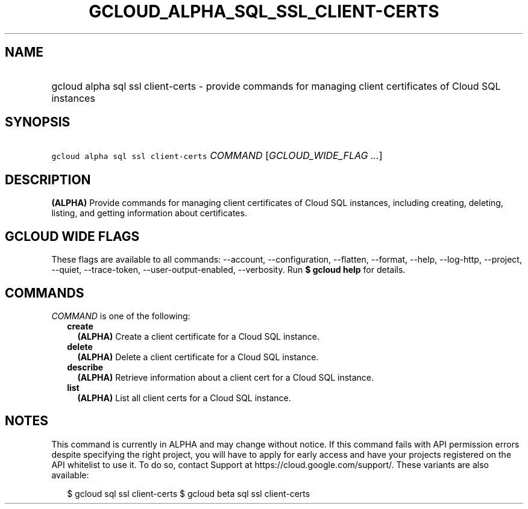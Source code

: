 
.TH "GCLOUD_ALPHA_SQL_SSL_CLIENT\-CERTS" 1



.SH "NAME"
.HP
gcloud alpha sql ssl client\-certs \- provide commands for managing client certificates of Cloud SQL instances



.SH "SYNOPSIS"
.HP
\f5gcloud alpha sql ssl client\-certs\fR \fICOMMAND\fR [\fIGCLOUD_WIDE_FLAG\ ...\fR]



.SH "DESCRIPTION"

\fB(ALPHA)\fR Provide commands for managing client certificates of Cloud SQL
instances, including creating, deleting, listing, and getting information about
certificates.



.SH "GCLOUD WIDE FLAGS"

These flags are available to all commands: \-\-account, \-\-configuration,
\-\-flatten, \-\-format, \-\-help, \-\-log\-http, \-\-project, \-\-quiet,
\-\-trace\-token, \-\-user\-output\-enabled, \-\-verbosity. Run \fB$ gcloud
help\fR for details.



.SH "COMMANDS"

\f5\fICOMMAND\fR\fR is one of the following:

.RS 2m
.TP 2m
\fBcreate\fR
\fB(ALPHA)\fR Create a client certificate for a Cloud SQL instance.

.TP 2m
\fBdelete\fR
\fB(ALPHA)\fR Delete a client certificate for a Cloud SQL instance.

.TP 2m
\fBdescribe\fR
\fB(ALPHA)\fR Retrieve information about a client cert for a Cloud SQL instance.

.TP 2m
\fBlist\fR
\fB(ALPHA)\fR List all client certs for a Cloud SQL instance.


.RE
.sp

.SH "NOTES"

This command is currently in ALPHA and may change without notice. If this
command fails with API permission errors despite specifying the right project,
you will have to apply for early access and have your projects registered on the
API whitelist to use it. To do so, contact Support at
https://cloud.google.com/support/. These variants are also available:

.RS 2m
$ gcloud sql ssl client\-certs
$ gcloud beta sql ssl client\-certs
.RE

